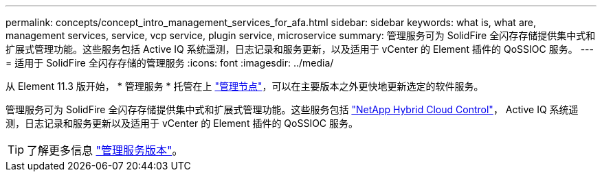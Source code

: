 ---
permalink: concepts/concept_intro_management_services_for_afa.html 
sidebar: sidebar 
keywords: what is, what are, management services, service, vcp service, plugin service, microservice 
summary: 管理服务可为 SolidFire 全闪存存储提供集中式和扩展式管理功能。这些服务包括 Active IQ 系统遥测，日志记录和服务更新，以及适用于 vCenter 的 Element 插件的 QoSSIOC 服务。 
---
= 适用于 SolidFire 全闪存存储的管理服务
:icons: font
:imagesdir: ../media/


[role="lead"]
从 Element 11.3 版开始， * 管理服务 * 托管在上 link:../concepts/concept_intro_management_node.html["管理节点"]，可以在主要版本之外更快地更新选定的软件服务。

管理服务可为 SolidFire 全闪存存储提供集中式和扩展式管理功能。这些服务包括 link:..concepts/concept_intro_solidfire_software_interfaces.html#netapp-element-plug-in-for-vcenter-server["NetApp Hybrid Cloud Control"]， Active IQ 系统遥测，日志记录和服务更新以及适用于 vCenter 的 Element 插件的 QoSSIOC 服务。


TIP: 了解更多信息 link:https://kb.netapp.com/Advice_and_Troubleshooting/Data_Storage_Software/Management_services_for_Element_Software_and_NetApp_HCI/Management_Services_Release_Notes["管理服务版本"]。
